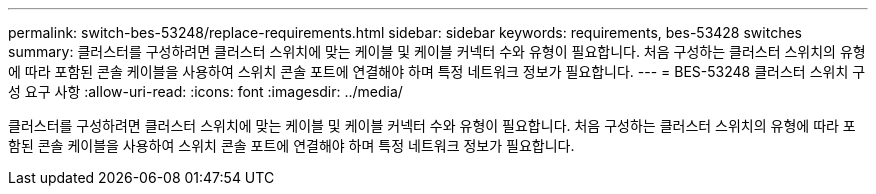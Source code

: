 ---
permalink: switch-bes-53248/replace-requirements.html 
sidebar: sidebar 
keywords: requirements, bes-53428 switches 
summary: 클러스터를 구성하려면 클러스터 스위치에 맞는 케이블 및 케이블 커넥터 수와 유형이 필요합니다. 처음 구성하는 클러스터 스위치의 유형에 따라 포함된 콘솔 케이블을 사용하여 스위치 콘솔 포트에 연결해야 하며 특정 네트워크 정보가 필요합니다. 
---
= BES-53248 클러스터 스위치 구성 요구 사항
:allow-uri-read: 
:icons: font
:imagesdir: ../media/


[role="lead"]
클러스터를 구성하려면 클러스터 스위치에 맞는 케이블 및 케이블 커넥터 수와 유형이 필요합니다. 처음 구성하는 클러스터 스위치의 유형에 따라 포함된 콘솔 케이블을 사용하여 스위치 콘솔 포트에 연결해야 하며 특정 네트워크 정보가 필요합니다.

